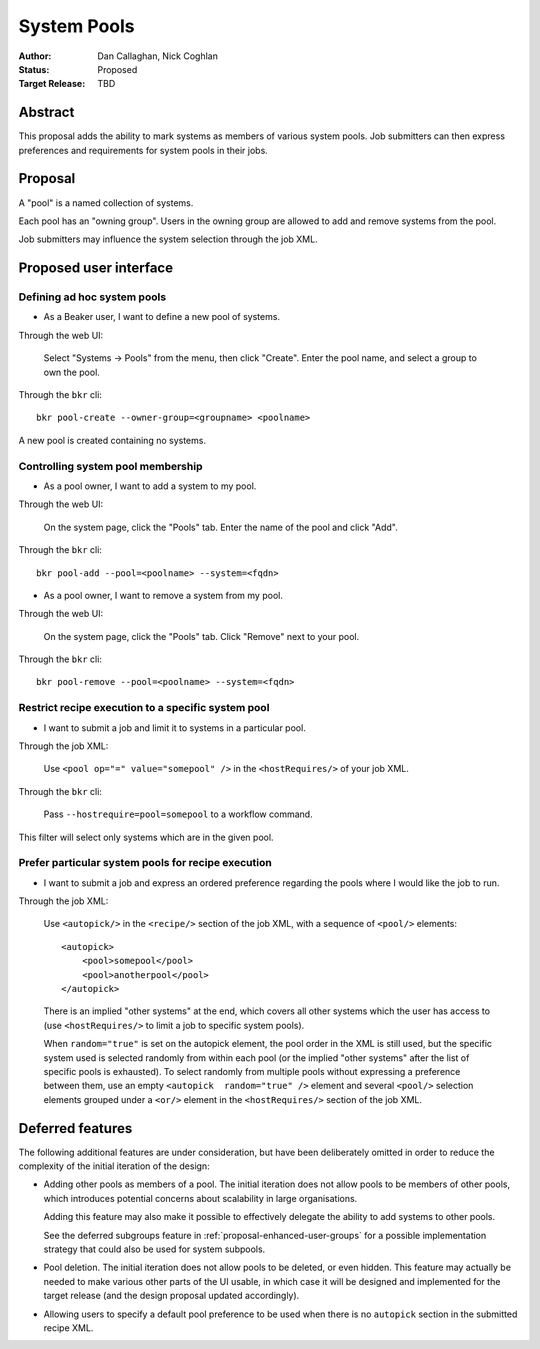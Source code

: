 .. _proposal-system-pools:

System Pools
============

:Author: Dan Callaghan, Nick Coghlan
:Status: Proposed
:Target Release: TBD


Abstract
--------

This proposal adds the ability to mark systems as members of various
system pools. Job submitters can then express preferences and requirements for 
system pools in their jobs.


Proposal
--------

A "pool" is a named collection of systems.

Each pool has an "owning group". Users in the owning group are allowed to add 
and remove systems from the pool.

Job submitters may influence the system selection through the job XML.


Proposed user interface
-----------------------

Defining ad hoc system pools
~~~~~~~~~~~~~~~~~~~~~~~~~~~~

* As a Beaker user, I want to define a new pool of systems.

Through the web UI:

   Select "Systems -> Pools" from the menu, then click "Create". Enter the
   pool name, and select a group to own the pool.

Through the ``bkr`` cli::

   bkr pool-create --owner-group=<groupname> <poolname>

A new pool is created containing no systems.


Controlling system pool membership
~~~~~~~~~~~~~~~~~~~~~~~~~~~~~~~~~~

* As a pool owner, I want to add a system to my pool.

Through the web UI:

   On the system page, click the "Pools" tab. Enter the name of the pool and 
   click "Add".

Through the ``bkr`` cli::

    bkr pool-add --pool=<poolname> --system=<fqdn>

* As a pool owner, I want to remove a system from my pool.

Through the web UI:

   On the system page, click the "Pools" tab. Click "Remove" next to your pool.

Through the ``bkr`` cli::

    bkr pool-remove --pool=<poolname> --system=<fqdn>


Restrict recipe execution to a specific system pool
~~~~~~~~~~~~~~~~~~~~~~~~~~~~~~~~~~~~~~~~~~~~~~~~~~~

* I want to submit a job and limit it to systems in a particular pool.

Through the job XML:

   Use  ``<pool op="=" value="somepool" />`` in the
   ``<hostRequires/>`` of your job XML.

Through the ``bkr`` cli:

   Pass ``--hostrequire=pool=somepool`` to a workflow command.

This filter will select only systems which are in the given pool.


Prefer particular system pools for recipe execution
~~~~~~~~~~~~~~~~~~~~~~~~~~~~~~~~~~~~~~~~~~~~~~~~~~~

* I want to submit a job and express an ordered preference regarding
  the pools where I would like the job to run.

Through the job XML:

   Use ``<autopick/>`` in the ``<recipe/>`` section of the job XML, with a
   sequence of ``<pool/>`` elements::

       <autopick>
           <pool>somepool</pool>
           <pool>anotherpool</pool>
       </autopick>

   There is an implied "other systems" at the end, which covers all other
   systems which the user has access to (use ``<hostRequires/>`` to limit
   a job to specific system pools).

   When ``random="true"`` is set on the autopick element, the pool order
   in the XML is still used, but the specific system used is selected
   randomly from within each pool (or the implied "other systems" after
   the list of specific pools is exhausted). To select randomly from
   multiple pools without expressing a preference between them, use
   an empty ``<autopick  random="true" />`` element and several
   ``<pool/>`` selection elements grouped under a ``<or/>`` element
   in the ``<hostRequires/>`` section of the job XML.


Deferred features
-----------------

The following additional features are under consideration, but have been
deliberately omitted in order to reduce the complexity of the initial
iteration of the design:

* Adding other pools as members of a pool. The initial iteration
  does not allow pools to be members of other pools, which introduces
  potential concerns about scalability in large organisations.

  Adding this feature may also make it possible to effectively delegate
  the ability to add systems to other pools.

  See the deferred subgroups feature in :ref:`proposal-enhanced-user-groups`
  for a possible implementation strategy that could also be used for
  system subpools.

* Pool deletion. The initial iteration does not allow pools to be deleted,
  or even hidden. This feature may actually be needed to make various other
  parts of the UI usable, in which case it will be designed and implemented
  for the target release (and the design proposal updated accordingly).

* Allowing users to specify a default pool preference to be used when there
  is no ``autopick`` section in the submitted recipe XML.
